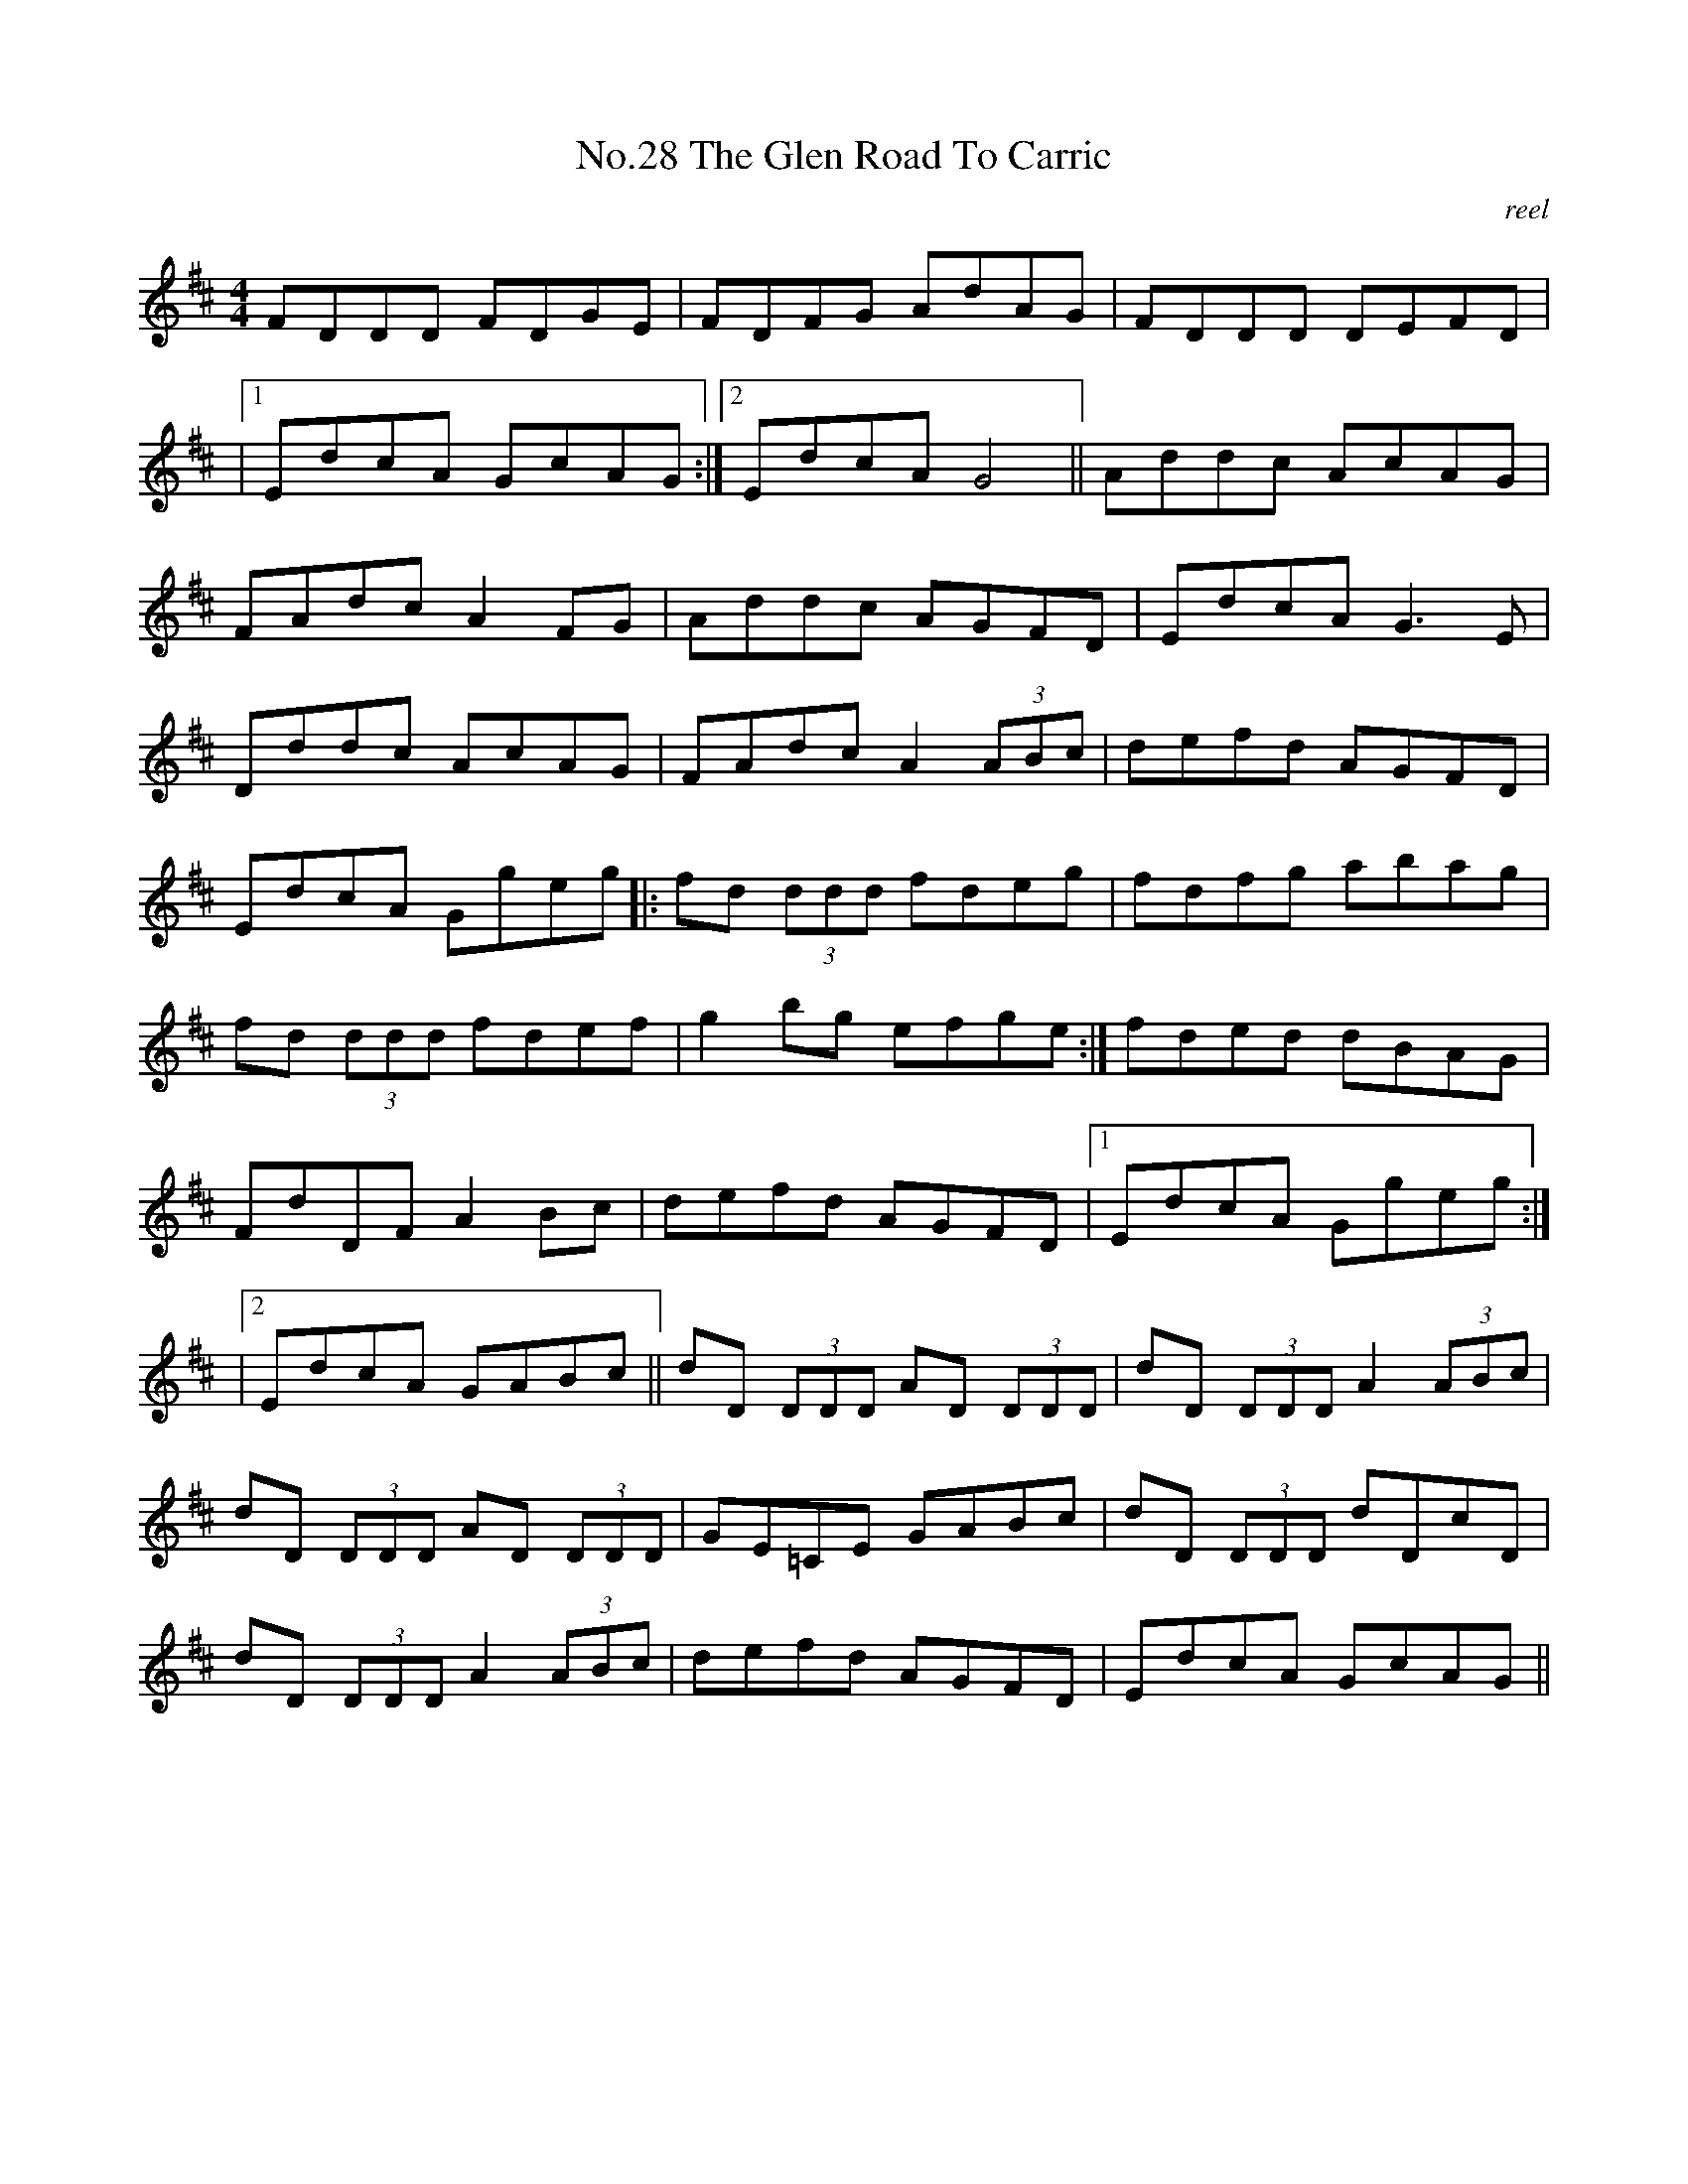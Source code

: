 X:8
T:No.28 The Glen Road To Carric
C:reel
M:4/4
L:1/8
K:D
FDDD FDGE|FDFG AdAG|FDDD DEFD|
|[1EdcA GcAG:|[2EdcA G4||Addc AcAG|
FAdc A2FG|Addc AGFD|EdcA G3E|
Dddc AcAG|FAdc A2(3ABc|defd AGFD|
EdcA Ggeg|:fd (3ddd fdeg|fdfg abag|
fd (3ddd fdef|g2bg efge:|fded dBAG|
FdDF A2Bc|defd AGFD|[1EdcA Ggeg:|
|[2EdcA GABc||dD (3DDD AD (3DDD|dD (3DDD A2(3ABc|
dD (3DDD AD (3DDD|GE=CE GABc|dD (3DDD dDcD|
dD (3DDD A2 (3ABc|defd AGFD|EdcA GcAG||
